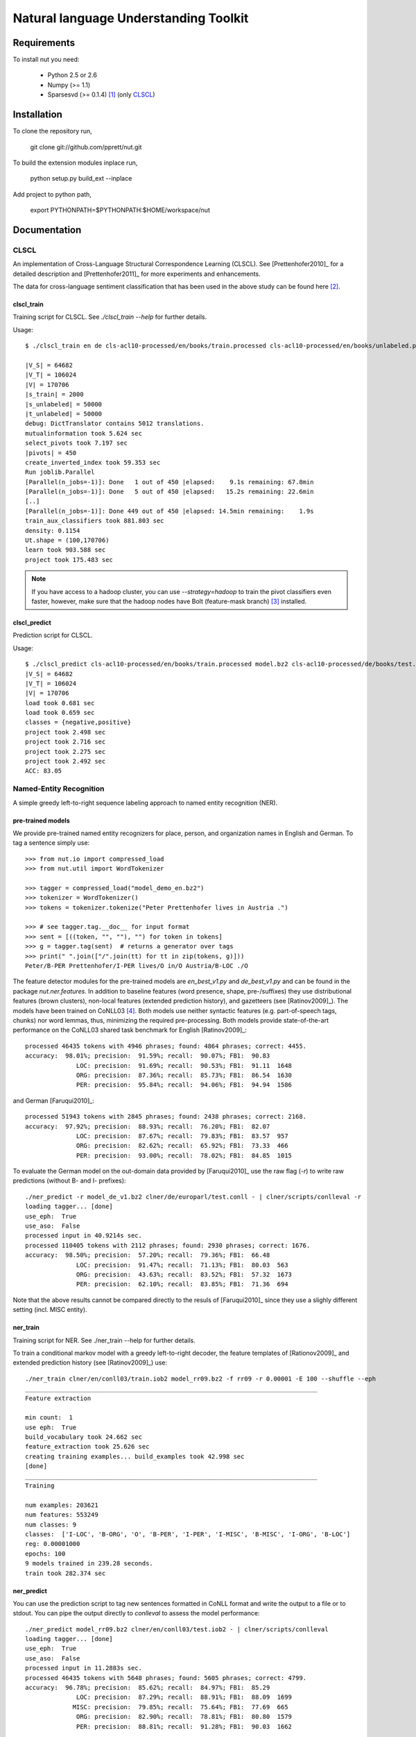 Natural language Understanding Toolkit
======================================

Requirements
------------

To install nut you need:

   * Python 2.5 or 2.6
   * Numpy (>= 1.1)
   * Sparsesvd (>= 0.1.4) [#f1]_ (only CLSCL_)

Installation
------------

To clone the repository run, 

   git clone git://github.com/pprett/nut.git

To build the extension modules inplace run,

   python setup.py build_ext --inplace

Add project to python path,

   export PYTHONPATH=$PYTHONPATH:$HOME/workspace/nut

Documentation
-------------

.. _CLSCL:
CLSCL
~~~~~

An implementation of Cross-Language Structural Correspondence Learning (CLSCL). 
See [Prettenhofer2010]_ for a detailed description and 
[Prettenhofer2011]_ for more experiments and enhancements.

The data for cross-language sentiment classification that has been used in the above
study can be found here [#f2]_.

clscl_train
???????????

Training script for CLSCL. See `./clscl_train --help` for further details. 

Usage::

    $ ./clscl_train en de cls-acl10-processed/en/books/train.processed cls-acl10-processed/en/books/unlabeled.processed cls-acl10-processed/de/books/unlabeled.processed cls-acl10-processed/dict/en_de_dict.txt model.bz2 --phi 30 --max-unlabeled=50000 -k 100 -m 450 --strategy=parallel

    |V_S| = 64682
    |V_T| = 106024
    |V| = 170706
    |s_train| = 2000
    |s_unlabeled| = 50000
    |t_unlabeled| = 50000
    debug: DictTranslator contains 5012 translations.
    mutualinformation took 5.624 sec
    select_pivots took 7.197 sec
    |pivots| = 450
    create_inverted_index took 59.353 sec
    Run joblib.Parallel
    [Parallel(n_jobs=-1)]: Done   1 out of 450 |elapsed:    9.1s remaining: 67.8min
    [Parallel(n_jobs=-1)]: Done   5 out of 450 |elapsed:   15.2s remaining: 22.6min
    [..]
    [Parallel(n_jobs=-1)]: Done 449 out of 450 |elapsed: 14.5min remaining:    1.9s
    train_aux_classifiers took 881.803 sec
    density: 0.1154
    Ut.shape = (100,170706)
    learn took 903.588 sec
    project took 175.483 sec

.. note:: If you have access to a hadoop cluster, you can use `--strategy=hadoop` to train the pivot classifiers even faster, however, make sure that the hadoop nodes have Bolt (feature-mask branch) [#f3]_ installed. 

clscl_predict
?????????????

Prediction script for CLSCL.

Usage::

    $ ./clscl_predict cls-acl10-processed/en/books/train.processed model.bz2 cls-acl10-processed/de/books/test.processed 0.01
    |V_S| = 64682
    |V_T| = 106024
    |V| = 170706
    load took 0.681 sec
    load took 0.659 sec
    classes = {negative,positive}
    project took 2.498 sec
    project took 2.716 sec
    project took 2.275 sec
    project took 2.492 sec
    ACC: 83.05

.. _ner:
Named-Entity Recognition
~~~~~~~~~~~~~~~~~~~~~~~~

A simple greedy left-to-right sequence labeling approach to named entity recognition (NER). 

pre-trained models
??????????????????

We provide pre-trained named entity recognizers for place, person, and organization names in English and German. To tag a sentence simply use::

    >>> from nut.io import compressed_load
    >>> from nut.util import WordTokenizer

    >>> tagger = compressed_load("model_demo_en.bz2")
    >>> tokenizer = WordTokenizer()
    >>> tokens = tokenizer.tokenize("Peter Prettenhofer lives in Austria .")

    >>> # see tagger.tag.__doc__ for input format
    >>> sent = [((token, "", ""), "") for token in tokens]
    >>> g = tagger.tag(sent)  # returns a generator over tags
    >>> print(" ".join(["/".join(tt) for tt in zip(tokens, g)]))
    Peter/B-PER Prettenhofer/I-PER lives/O in/O Austria/B-LOC ./O

The feature detector modules for the pre-trained models are `en_best_v1.py` and `de_best_v1.py` and can be found in the package `nut.ner.features`.
In addition to baseline features (word presence, shape, pre-/suffixes) they use distributional features (brown clusters), non-local features (extended prediction history), and gazetteers (see [Ratinov2009]_). The models have been trained on CoNLL03 [#f4]_. Both models use neither syntactic features (e.g. part-of-speech tags, chunks) nor word lemmas, thus, minimizing the required pre-processing. Both models provide state-of-the-art performance on the CoNLL03 shared task benchmark for English [Ratinov2009]_::

    processed 46435 tokens with 4946 phrases; found: 4864 phrases; correct: 4455.
    accuracy:  98.01%; precision:  91.59%; recall:  90.07%; FB1:  90.83
                  LOC: precision:  91.69%; recall:  90.53%; FB1:  91.11  1648
                  ORG: precision:  87.36%; recall:  85.73%; FB1:  86.54  1630
                  PER: precision:  95.84%; recall:  94.06%; FB1:  94.94  1586

and German [Faruqui2010]_::

    processed 51943 tokens with 2845 phrases; found: 2438 phrases; correct: 2168.
    accuracy:  97.92%; precision:  88.93%; recall:  76.20%; FB1:  82.07
                  LOC: precision:  87.67%; recall:  79.83%; FB1:  83.57  957
                  ORG: precision:  82.62%; recall:  65.92%; FB1:  73.33  466
                  PER: precision:  93.00%; recall:  78.02%; FB1:  84.85  1015


To evaluate the German model on the out-domain data provided by [Faruqui2010]_ use the raw flag (`-r`) to write raw predictions (without B- and I- prefixes)::

    ./ner_predict -r model_de_v1.bz2 clner/de/europarl/test.conll - | clner/scripts/conlleval -r
    loading tagger... [done]
    use_eph:  True
    use_aso:  False
    processed input in 40.9214s sec.
    processed 110405 tokens with 2112 phrases; found: 2930 phrases; correct: 1676.
    accuracy:  98.50%; precision:  57.20%; recall:  79.36%; FB1:  66.48
                  LOC: precision:  91.47%; recall:  71.13%; FB1:  80.03  563
                  ORG: precision:  43.63%; recall:  83.52%; FB1:  57.32  1673
                  PER: precision:  62.10%; recall:  83.85%; FB1:  71.36  694


Note that the above results cannot be compared directly to the resuls of [Faruqui2010]_ since they use a slighly different setting (incl. MISC entity).

ner_train
?????????

Training script for NER. See ./ner_train --help for further details. 

To train a conditional markov model with a greedy left-to-right decoder, the feature 
templates of [Rationov2009]_ and extended prediction history 
(see [Ratinov2009]_) use::

    ./ner_train clner/en/conll03/train.iob2 model_rr09.bz2 -f rr09 -r 0.00001 -E 100 --shuffle --eph
    ________________________________________________________________________________
    Feature extraction
    
    min count:  1
    use eph:  True
    build_vocabulary took 24.662 sec
    feature_extraction took 25.626 sec
    creating training examples... build_examples took 42.998 sec
    [done]
    ________________________________________________________________________________
    Training
    
    num examples: 203621
    num features: 553249
    num classes: 9
    classes:  ['I-LOC', 'B-ORG', 'O', 'B-PER', 'I-PER', 'I-MISC', 'B-MISC', 'I-ORG', 'B-LOC']
    reg: 0.00001000
    epochs: 100
    9 models trained in 239.28 seconds. 
    train took 282.374 sec
    

ner_predict
???????????

You can use the prediction script to tag new sentences formatted in CoNLL format 
and write the output to a file or to stdout. 
You can pipe the output directly to `conlleval` to assess the model performance::

    ./ner_predict model_rr09.bz2 clner/en/conll03/test.iob2 - | clner/scripts/conlleval
    loading tagger... [done]
    use_eph:  True
    use_aso:  False
    processed input in 11.2883s sec.
    processed 46435 tokens with 5648 phrases; found: 5605 phrases; correct: 4799.
    accuracy:  96.78%; precision:  85.62%; recall:  84.97%; FB1:  85.29
                  LOC: precision:  87.29%; recall:  88.91%; FB1:  88.09  1699
                 MISC: precision:  79.85%; recall:  75.64%; FB1:  77.69  665
                  ORG: precision:  82.90%; recall:  78.81%; FB1:  80.80  1579
                  PER: precision:  88.81%; recall:  91.28%; FB1:  90.03  1662

References
----------

.. [#f1] http://pypi.python.org/pypi/sparsesvd/0.1.4
.. [#f2] http://www.uni-weimar.de/medien/webis/research/corpora/webis-cls-10/cls-acl10-processed.tar.gz
.. [#f3] https://github.com/pprett/bolt/tree/feature-mask
.. [#f4] For German we use the updated version of CoNLL03 by Sven Hartrumpf. 

[Prettenhofer2010] Prettenhofer, P. and Stein, B., `Cross-language text classification using structural correspondence learning <http://www.aclweb.org/anthology/P/P10/P10-1114.pdf>`_. In Proceedings of ACL '10.

[Prettenhofer2011] Prettenhofer, P. and Stein, B., `Cross-lingual adaptation using structural correspondence learning <http://tist.acm.org/papers/TIST-2010-06-0137.R1.html>`_. ACM TIST (to appear). `[preprint] <http://arxiv.org/pdf/1008.0716v2>`_

[Ratinov2009] Ratinov, L. and Roth, D., `Design challenges and misconceptions in named entity recognition <http://www.aclweb.org/anthology/W/W09/W09-1119.pdf>`_. In Proceedings of CoNLL '09.

[Faruqui2010] Faruqui, M. and Padó S., `Training and Evaluating a German Named Entity Recognizer with Semantic Generalization`. In Proceedings of KONVENS '10

Developer Notes
---------------

  * If you copy a new version of `bolt` into the `externals` directory make sure to run cython on the `*.pyx` files. If you fail to do so you will get a `PickleError` in multiprocessing.
